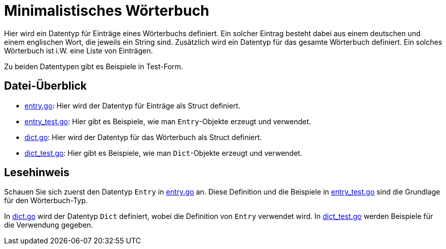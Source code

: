 = Minimalistisches Wörterbuch

Hier wird ein Datentyp für Einträge eines Wörterbuchs definiert.
Ein solcher Eintrag besteht dabei aus einem deutschen und einem englischen Wort,
die jeweils ein String sind.
Zusätzlich wird ein Datentyp für das gesamte Wörterbuch definiert.
Ein solches Wörterbuch ist i.W. eine Liste von Einträgen.

Zu beiden Datentypen gibt es Beispiele in Test-Form.

== Datei-Überblick

* link:entry.go[]:
  Hier wird der Datentyp für Einträge als Struct definiert.
* link:entry_test.go[]:
  Hier gibt es Beispiele, wie man `Entry`-Objekte erzeugt und verwendet.
* link:dict.go[]:
  Hier wird der Datentyp für das Wörterbuch als Struct definiert.
* link:dict_test.go[]:
  Hier gibt es Beispiele, wie man `Dict`-Objekte erzeugt und verwendet.
  
== Lesehinweis

Schauen Sie sich zuerst den Datentyp `Entry` in link:entry.go[] an.
Diese Definition und die Beispiele in link:entry_test.go[]
sind die Grundlage für den Wörterbuch-Typ.

In link:dict.go[] wird der Datentyp `Dict` definiert,
wobei die Definition von `Entry` verwendet wird.
In link:dict_test.go[] werden Beispiele für die Verwendung gegeben.

